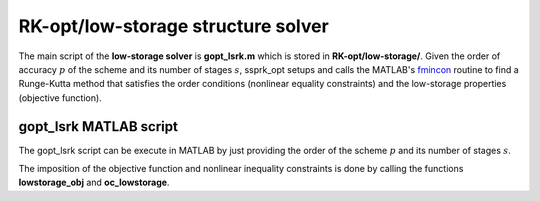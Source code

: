 .. _structure_lowstorage:


===================================
RK-opt/low-storage structure solver
===================================
The main script of the **low-storage solver** is **gopt_lsrk.m** which is stored in 
**RK-opt/low-storage/**. 
Given the order of accuracy :math:`p` of the scheme and its number of stages 
:math:`s`, ssprk_opt setups and calls the MATLAB's 
`fmincon <http://www.mathworks.com/help/toolbox/optim/ug/fmincon.html>`_ 
routine to find a Runge-Kutta method that satisfies the order conditions 
(nonlinear equality constraints) and the low-storage properties 
(objective function).

gopt_lsrk MATLAB script
-----------------------
The gopt_lsrk script can be execute in MATLAB by just providing the order of the
scheme :math:`p` and its number of stages :math:`s`. 

The imposition of the objective function and nonlinear 
inequality constraints is done by calling the functions **lowstorage_obj** and 
**oc_lowstorage**.


